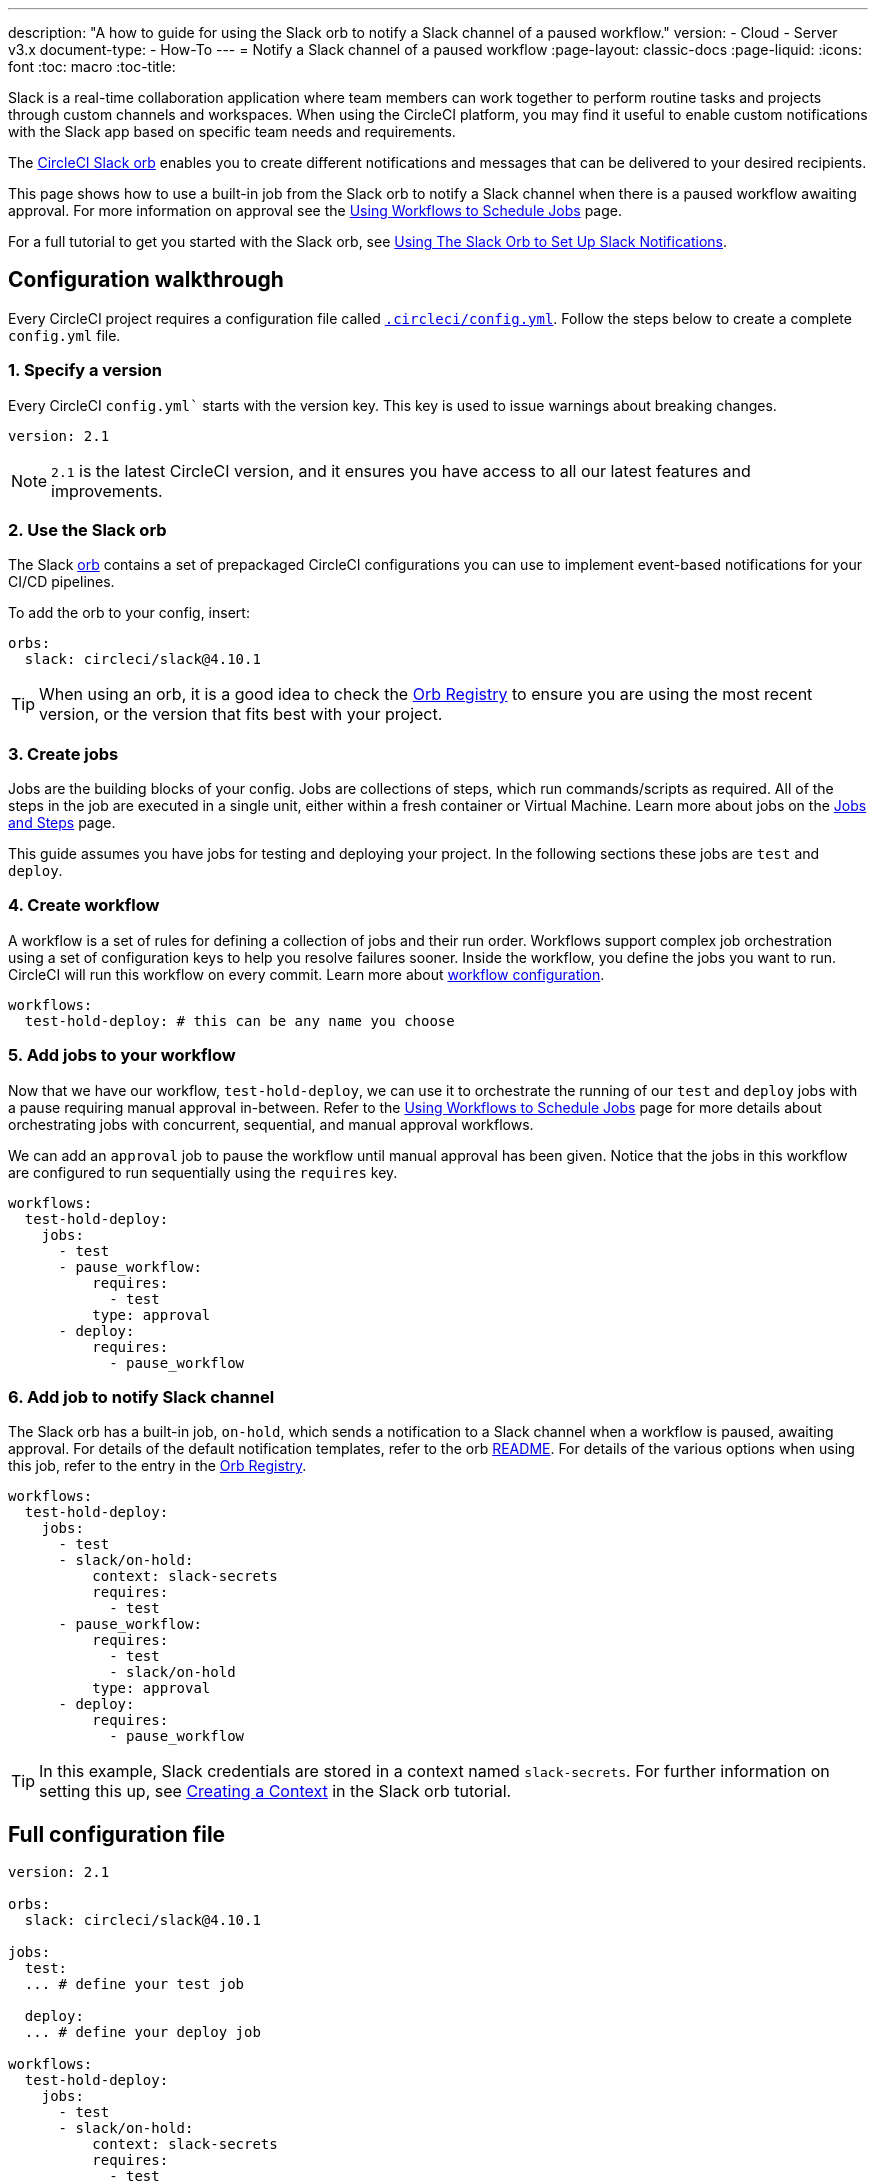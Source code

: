 ---
description: "A how to guide for using the Slack orb to notify a Slack channel of a paused workflow."
version:
- Cloud
- Server v3.x
document-type:
- How-To
---
= Notify a Slack channel of a paused workflow
:page-layout: classic-docs
:page-liquid:
:icons: font
:toc: macro
:toc-title:

Slack is a real-time collaboration application where team members can work together to perform routine tasks and projects through custom channels and workspaces. When using the CircleCI platform, you may find it useful to enable custom notifications with the Slack app based on specific team needs and requirements.

The https://circleci.com/developer/orbs/orb/circleci/slack[CircleCI Slack orb] enables you to create different notifications and messages that can be delivered to your desired recipients. 

This page shows how to use a built-in job from the Slack orb to notify a Slack channel when there is a paused workflow awaiting approval. For more information on approval see the <<workflows#holding-a-workflow-for-a-manual-approval,Using Workflows to Schedule Jobs>> page.

For a full tutorial to get you started with the Slack orb, see <<slack-orb-tutorial#,Using The Slack Orb to Set Up Slack Notifications>>.

[#configuration-walkthrough]
== Configuration walkthrough

Every CircleCI project requires a configuration file called <<introduction-to-yaml-configurations#,`.circleci/config.yml`>>. Follow the steps below to create a complete `config.yml` file.

[#specify-a-version]
=== 1. Specify a version

Every CircleCI `config.yml`` starts with the version key. This key is used to issue warnings about breaking changes.

[source,yaml]
----
version: 2.1
----

NOTE: `2.1` is the latest CircleCI version, and it ensures you have access to all our latest features and improvements.

[#use-the-slack-orb]
=== 2. Use the Slack orb

The Slack link:https://circleci.com/developer/orbs/orb/circleci/slack[orb] contains a set of prepackaged CircleCI configurations you can use to implement event-based notifications for your CI/CD pipelines.

To add the orb to your config, insert:

[source,yaml]
----
orbs:
  slack: circleci/slack@4.10.1
----

TIP: When using an orb, it is a good idea to check the https://circleci.com/developer/orbs[Orb Registry] to ensure you are using the most recent version, or the version that fits best with your project.

[#create-jobs]
=== 3. Create jobs

Jobs are the building blocks of your config. Jobs are collections of steps, which run commands/scripts as required. All of the steps in the job are executed in a single unit, either within a fresh container or Virtual Machine. Learn more about jobs on the <<jobs-steps#,Jobs and Steps>> page.

This guide assumes you have jobs for testing and deploying your project. In the following sections these jobs are `test` and `deploy`.

[#create-workflow]
=== 4. Create workflow

A workflow is a set of rules for defining a collection of jobs and their run order. Workflows support complex job orchestration using a set of configuration keys to help you resolve failures sooner. Inside the workflow, you define the jobs you want to run. CircleCI will run this workflow on every commit. Learn more about <<configuration-reference#workflows,workflow configuration>>.

[source,yaml]
----
workflows:
  test-hold-deploy: # this can be any name you choose
----

=== 5. Add jobs to your workflow

Now that we have our workflow, `test-hold-deploy`, we can use it to orchestrate the running of our `test` and `deploy` jobs with a pause requiring manual approval in-between. Refer to the <<workflows#,Using Workflows to Schedule Jobs>> page for more details about orchestrating jobs with concurrent, sequential, and manual approval workflows.

We can add an `approval` job to pause the workflow until manual approval has been given. Notice that the jobs in this workflow are configured to run sequentially using the `requires` key.

[source,yaml]
----
workflows:
  test-hold-deploy:
    jobs:
      - test
      - pause_workflow:
          requires:
            - test
          type: approval
      - deploy:
          requires:
            - pause_workflow
----

=== 6. Add job to notify Slack channel

The Slack orb has a built-in job, `on-hold`, which sends a notification to a Slack channel when a workflow is paused, awaiting approval. For details of the default notification templates, refer to the orb link:https://github.com/CircleCI-Public/slack-orb#templates[README]. For details of the various options when using this job, refer to the entry in the link:https://circleci.com/developer/orbs/orb/circleci/slack#jobs-on-hold[Orb Registry].

[source,yaml,highlight=5..8]
----
workflows:
  test-hold-deploy:
    jobs:
      - test
      - slack/on-hold:
          context: slack-secrets
          requires:
            - test
      - pause_workflow:
          requires:
            - test
            - slack/on-hold
          type: approval
      - deploy:
          requires:
            - pause_workflow
----

TIP: In this example, Slack credentials are stored in a context named `slack-secrets`. For further information on setting this up, see <<slack-orb-tutorial#creating-a-context,Creating a Context>> in the Slack orb tutorial.

== Full configuration file

[source,yaml,highlight=5..8]
----
version: 2.1

orbs:
  slack: circleci/slack@4.10.1

jobs:
  test:
  ... # define your test job

  deploy:
  ... # define your deploy job

workflows:
  test-hold-deploy:
    jobs:
      - test
      - slack/on-hold:
          context: slack-secrets
          requires:
            - test
      - pause_workflow:
          requires:
            - test
            - slack/on-hold
          type: approval
      - deploy:
          requires:
            - pause_workflow
----

[#next-steps]
== Next steps

Find out about authoring your own orbs on the <<orb-author-intro#,Introduction to Authoring Orbs>> page.

